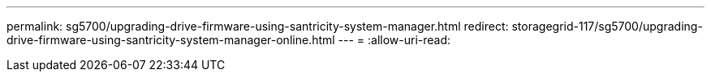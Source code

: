 ---
permalink: sg5700/upgrading-drive-firmware-using-santricity-system-manager.html 
redirect: storagegrid-117/sg5700/upgrading-drive-firmware-using-santricity-system-manager-online.html 
---
= 
:allow-uri-read: 


